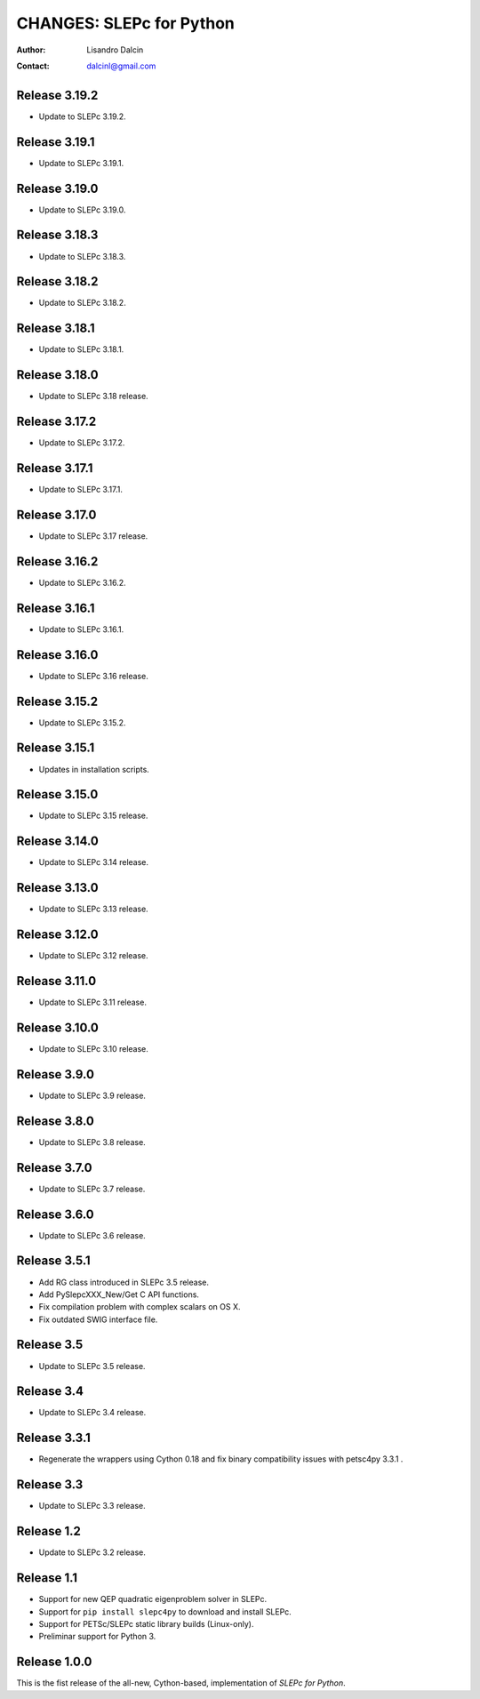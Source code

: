 =========================
CHANGES: SLEPc for Python
=========================

:Author:  Lisandro Dalcin
:Contact: dalcinl@gmail.com


Release 3.19.2
==============

- Update to SLEPc 3.19.2.


Release 3.19.1
==============

- Update to SLEPc 3.19.1.


Release 3.19.0
==============

- Update to SLEPc 3.19.0.


Release 3.18.3
==============

- Update to SLEPc 3.18.3.


Release 3.18.2
==============

- Update to SLEPc 3.18.2.


Release 3.18.1
==============

- Update to SLEPc 3.18.1.


Release 3.18.0
==============

- Update to SLEPc 3.18 release.


Release 3.17.2
==============

- Update to SLEPc 3.17.2.


Release 3.17.1
==============

- Update to SLEPc 3.17.1.


Release 3.17.0
==============

- Update to SLEPc 3.17 release.


Release 3.16.2
==============

- Update to SLEPc 3.16.2.


Release 3.16.1
==============

- Update to SLEPc 3.16.1.


Release 3.16.0
==============

- Update to SLEPc 3.16 release.


Release 3.15.2
==============

- Update to SLEPc 3.15.2.


Release 3.15.1
==============

- Updates in installation scripts.


Release 3.15.0
==============

- Update to SLEPc 3.15 release.


Release 3.14.0
==============

- Update to SLEPc 3.14 release.


Release 3.13.0
==============

- Update to SLEPc 3.13 release.


Release 3.12.0
==============

- Update to SLEPc 3.12 release.


Release 3.11.0
==============

- Update to SLEPc 3.11 release.


Release 3.10.0
==============

- Update to SLEPc 3.10 release.


Release 3.9.0
=============

- Update to SLEPc 3.9 release.


Release 3.8.0
=============

- Update to SLEPc 3.8 release.


Release 3.7.0
=============

- Update to SLEPc 3.7 release.


Release 3.6.0
=============

- Update to SLEPc 3.6 release.


Release 3.5.1
=============

- Add RG class introduced in SLEPc 3.5 release.
- Add PySlepcXXX_New/Get C API functions.
- Fix compilation problem with complex scalars on OS X.
- Fix outdated SWIG interface file.


Release 3.5
===========

- Update to SLEPc 3.5 release.


Release 3.4
===========

- Update to SLEPc 3.4 release.


Release 3.3.1
=============

- Regenerate the wrappers using Cython 0.18 and fix binary
  compatibility issues with petsc4py 3.3.1 .


Release 3.3
===========

- Update to SLEPc 3.3 release.


Release 1.2
===========

- Update to SLEPc 3.2 release.


Release 1.1
===========

* Support for new QEP quadratic eigenproblem solver in SLEPc.

* Support for ``pip install slepc4py`` to download and install SLEPc.

* Support for PETSc/SLEPc static library builds (Linux-only).

* Preliminar support for Python 3.


Release 1.0.0
=============

This is the fist release of the all-new, Cython-based, implementation
of *SLEPc for Python*.
